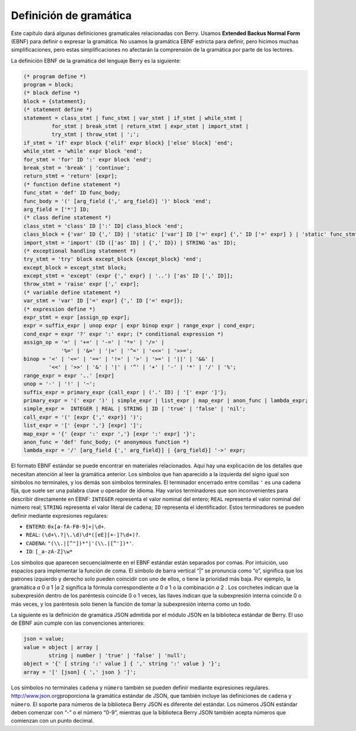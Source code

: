.. raw:: html

   <!-- Spanish Translation: Emiliano Gonzalez (egonzalez . hiperion @ gmail . com) -->

Definición de gramática
=======================

Este capítulo dará algunas definiciones gramaticales relacionadas con
Berry. Usamos **Extended Backus Normal Form** (EBNF) para definir o
expresar la gramática. No usamos la gramática EBNF estricta para
definir, pero hicimos muchas simplificaciones, pero estas
simplificaciones no afectarán la comprensión de la gramática por parte
de los lectores.

La definición EBNF de la gramática del lenguaje Berry es la siguiente:

.. code:: ebnf

   (* program define *)
   program = block;
   (* block define *)
   block = {statement};
   (* statement define *)
   statement = class_stmt | func_stmt | var_stmt | if_stmt | while_stmt |
            for_stmt | break_stmt | return_stmt | expr_stmt | import_stmt |
            try_stmt | throw_stmt | ';';
   if_stmt = 'if' expr block {'elif' expr block} ['else' block] 'end';
   while_stmt = 'while' expr block 'end';
   for_stmt = 'for' ID ':' expr block 'end';
   break_stmt = 'break' | 'continue';
   return_stmt = 'return' [expr];
   (* function define statement *)
   func_stmt = 'def' ID func_body;
   func_body = '(' [arg_field {',' arg_field}] ')' block 'end';
   arg_field = ['*'] ID;
   (* class define statement *)
   class_stmt = 'class' ID [':' ID] class_block 'end';
   class_block = {'var' ID {',' ID} | 'static' ['var'] ID ['=' expr] {',' ID ['=' expr] } | 'static' func_stmt | func_stmt};
   import_stmt = 'import' (ID (['as' ID] | {',' ID}) | STRING 'as' ID);
   (* exceptional handling statement *)
   try_stmt = 'try' block except_block {except_block} 'end';
   except_block = except_stmt block;
   except_stmt = 'except' (expr {',' expr} | '..') ['as' ID [',' ID]];
   throw_stmt = 'raise' expr [',' expr];
   (* variable define statement *)
   var_stmt = 'var' ID ['=' expr] {',' ID ['=' expr]};
   (* expression define *)
   expr_stmt = expr [assign_op expr];
   expr = suffix_expr | unop expr | expr binop expr | range_expr | cond_expr;
   cond_expr = expr '?' expr ':' expr; (* conditional expression *)
   assign_op = '=' | '+=' | '-=' | '*=' | '/=' |
               '%=' | '&=' | '|=' | '^=' | '<<=' | '>>=';
   binop = '<' | '<=' | '==' | '!=' | '>' | '>=' | '||' | '&&' |
           '<<' | '>>' | '&' | '|' | '^' | '+' | '-' | '*' | '/' | '%';
   range_expr = expr '..' [expr]
   unop = '-' | '!' | '~';
   suffix_expr = primary_expr {call_expr | ('.' ID) | '[' expr ']'};
   primary_expr = '(' expr ')' | simple_expr | list_expr | map_expr | anon_func | lambda_expr;
   simple_expr =  INTEGER | REAL | STRING | ID | 'true' | 'false' | 'nil';
   call_expr = '(' [expr {',' expr}] ')';
   list_expr = '[' {expr ','} [expr] ']';
   map_expr = '{' {expr ':' expr ','} [expr ':' expr] '}';
   anon_func = 'def' func_body; (* anonymous function *)
   lambda_expr = '/' [arg_field {',' arg_field}] | {arg_field}] '->' expr;

El formato EBNF estándar se puede encontrar en materiales relacionados.
Aquí hay una explicación de los detalles que necesitan atención al leer
la gramática anterior. Los símbolos que han aparecido a la izquierda del
signo igual son símbolos no terminales, y los demás son símbolos
terminales. El terminador encerrado entre comillas ``'`` es una cadena
fija, que suele ser una palabra clave u operador de idioma. Hay varios
terminadores que son inconvenientes para describir directamente en EBNF:
``INTEGER`` representa el valor nominal del entero; ``REAL`` representa
el valor nominal del número real; ``STRING`` representa el valor literal
de cadena; ``ID`` representa el identificador. Estos terminadores se
pueden definir mediante expresiones regulares:

-  ``ENTERO``: ``0x[a-fA-F0-9]+|\d+``.

-  ``REAL``: ``(\d+\.?|\.\d)\d*([eE][+-]?\d+)?``.

-  ``CADENA``: ``"(\\.|[^"])*"|'(\\.|[^'])*'``.

-  ``ID``: ``[_a-zA-Z]\w*``

Los símbolos que aparecen secuencialmente en el EBNF estándar están
separados por comas. Por intuición, uso espacios para implementar la
función de coma. El símbolo de barra vertical “\|” se pronuncia como
“o”, significa que los patrones izquierdo y derecho solo pueden
coincidir con uno de ellos, o tiene la prioridad más baja. Por ejemplo,
la gramática *a* 0 *a* 1 \|\ *a* 2 significa la fórmula correspondiente
*a* 0 *a* 1 o la combinación *a* 2 . Los corchetes indican que la
subexpresión dentro de los paréntesis coincide 0 o 1 veces, las llaves
indican que la subexpresión interna coincide 0 o más veces, y los
paréntesis solo tienen la función de tomar la subexpresión interna como
un todo.

La siguiente es la definición de gramática JSON admitida por el módulo
JSON en la biblioteca estándar de Berry. El uso de EBNF aún cumple con
las convenciones anteriores:

.. code:: ebnf

   json = value;
   value = object | array |
           string | number | 'true' | 'false' | 'null';
   object = '{' [ string ':' value ] { ',' string ':' value } '}';
   array = '[' [json] { ',' json } ']';

Los símbolos no terminales ``cadena`` y ``número`` también se pueden
definir mediante expresiones regulares. http://www.json.org\ proporciona
la gramática estándar de JSON, que también incluye las definiciones de
``cadena`` y ``número``. El soporte para números de la biblioteca Berry
JSON es diferente del estándar. Los números JSON estándar deben comenzar
con “-” o el número “0-9”, mientras que la biblioteca Berry JSON también
acepta números que comienzan con un punto decimal.
